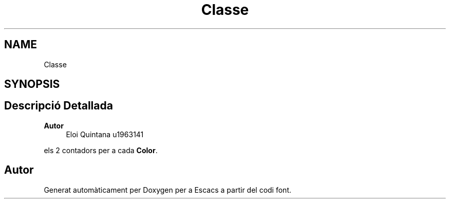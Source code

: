 .TH "Classe" 3 "Dl Jun 1 2020" "Version v3" "Escacs" \" -*- nroff -*-
.ad l
.nh
.SH NAME
Classe
.SH SYNOPSIS
.br
.PP
.SH "Descripció Detallada"
.PP 

.PP
\fBAutor\fP
.RS 4
Eloi Quintana u1963141
.RE
.PP
els 2 contadors per a cada \fBColor\fP\&. 

.SH "Autor"
.PP 
Generat automàticament per Doxygen per a Escacs a partir del codi font\&.
